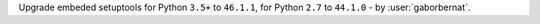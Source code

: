Upgrade embeded setuptools for Python ``3.5+`` to ``46.1.1``, for Python ``2.7`` to ``44.1.0`` - by :user:`gaborbernat`.
